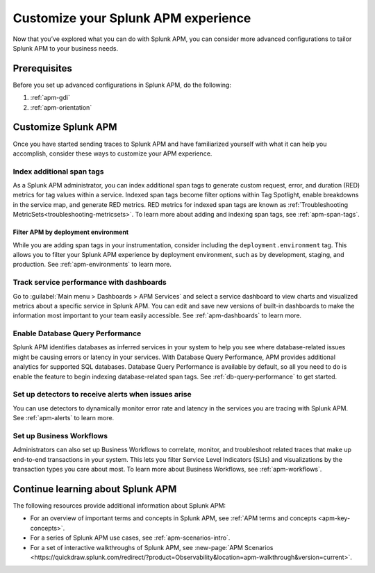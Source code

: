 .. _customize-apm: 

****************************************
Customize your Splunk APM experience
****************************************

.. Metadata updated: 1/23/23

.. meta::
   :description: Learn about advanced configurations to help you get the most out of Splunk APM. 

Now that you’ve explored what you can do with Splunk APM, you can consider more advanced configurations to tailor Splunk APM to your business needs.

Prerequisites
==============
Before you set up advanced configurations in Splunk APM, do the following:

1. :ref:`apm-gdi`
2. :ref:`apm-orientation`

Customize Splunk APM
========================
Once you have started sending traces to Splunk APM and have familiarized yourself with what it can help you accomplish, consider these ways to customize your APM experience. 

Index additional span tags
---------------------------
As a Splunk APM administrator, you can index additional span tags to generate custom request, error, and duration (RED) metrics for tag values within a service. Indexed span tags become filter options within Tag Spotlight, enable breakdowns in the service map, and generate RED metrics. RED metrics for indexed span tags are known as :ref:`Troubleshooting MetricSets<troubleshooting-metricsets>`. To learn more about adding and indexing span tags, see :ref:`apm-span-tags`.

Filter APM by deployment environment
^^^^^^^^^^^^^^^^^^^^^^^^^^^^^^^^^^^^^^^
While you are adding span tags in your instrumentation, consider including the ``deployment.environment`` tag. This allows you to filter your Splunk APM experience by deployment environment, such as by development, staging, and production. See :ref:`apm-environments` to learn more. 

Track service performance with dashboards
------------------------------------------------------
Go to :guilabel:`Main menu > Dashboards > APM Services` and select a service dashboard to view charts and visualized metrics about a specific service in Splunk APM. You can edit and save new versions of built-in dashboards to make the information most important to your team easily accessible. See :ref:`apm-dashboards` to learn more.

Enable Database Query Performance
------------------------------------------------------
Splunk APM identifies databases as inferred services in your system to help you see where database-related issues might be causing errors or latency in your services. With Database Query Performance, APM provides additional analytics for supported SQL databases. Database Query Performance is available by default, so all you need to do is enable the feature to begin indexing database-related span tags. See :ref:`db-query-performance` to get started.  

Set up detectors to receive alerts when issues arise
-------------------------------------------------------
You can use detectors to dynamically monitor error rate and latency in the services you are tracing with Splunk APM. See :ref:`apm-alerts` to learn more. 

Set up Business Workflows
---------------------------
Administrators can also set up Business Workflows to correlate, monitor, and troubleshoot related traces that make up end-to-end transactions in your system. This lets you filter Service Level Indicators (SLIs) and visualizations by the transaction types you care about most. To learn more about Business Workflows, see :ref:`apm-workflows`.

Continue learning about Splunk APM
============================================
The following resources provide additional information about Splunk APM:

* For an overview of important terms and concepts in Splunk APM, see :ref:`APM terms and concepts <apm-key-concepts>`.
* For a series of Splunk APM use cases, see :ref:`apm-scenarios-intro`.
* For a set of interactive walkthroughs of Splunk APM, see :new-page:`APM Scenarios <https://quickdraw.splunk.com/redirect/?product=Observability&location=apm-walkthrough&version=current>`. 

.. For an example that shows you how to identify the root cause of issues with APM, see :ref:`Example APM root cause investigation <apm-find-root-cause>`.